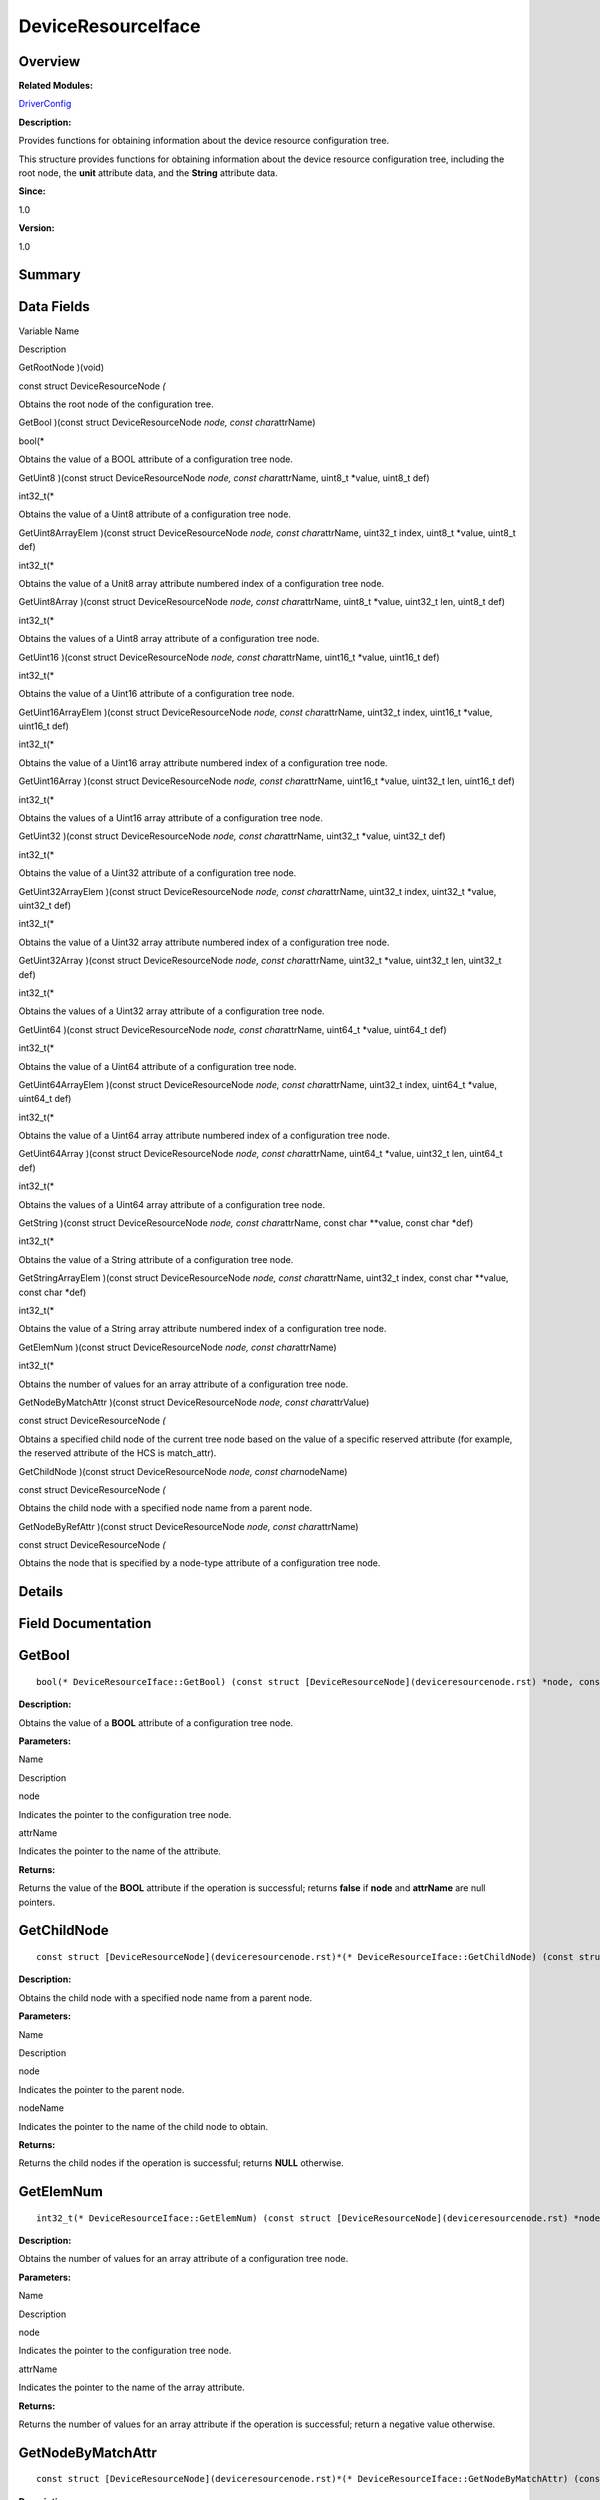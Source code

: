 DeviceResourceIface
===================

**Overview**\ 
--------------

**Related Modules:**

`DriverConfig <driverconfig.rst>`__

**Description:**

Provides functions for obtaining information about the device resource
configuration tree.

This structure provides functions for obtaining information about the
device resource configuration tree, including the root node, the
**unit** attribute data, and the **String** attribute data.

**Since:**

1.0

**Version:**

1.0

**Summary**\ 
-------------

Data Fields
-----------

.. raw:: html

   <table>

.. raw:: html

   <thead align="left">

.. raw:: html

   <tr id="row755615975084835">

.. raw:: html

   <th class="cellrowborder" valign="top" width="50%" id="mcps1.1.3.1.1">

.. raw:: html

   <p id="p1194023675084835">

Variable Name

.. raw:: html

   </p>

.. raw:: html

   </th>

.. raw:: html

   <th class="cellrowborder" valign="top" width="50%" id="mcps1.1.3.1.2">

.. raw:: html

   <p id="p910269254084835">

Description

.. raw:: html

   </p>

.. raw:: html

   </th>

.. raw:: html

   </tr>

.. raw:: html

   </thead>

.. raw:: html

   <tbody>

.. raw:: html

   <tr id="row629394692084835">

.. raw:: html

   <td class="cellrowborder" valign="top" width="50%" headers="mcps1.1.3.1.1 ">

.. raw:: html

   <p id="p867245585084835">

GetRootNode )(void)

.. raw:: html

   </p>

.. raw:: html

   </td>

.. raw:: html

   <td class="cellrowborder" valign="top" width="50%" headers="mcps1.1.3.1.2 ">

.. raw:: html

   <p id="p8380935084835">

const struct DeviceResourceNode *(*

.. raw:: html

   </p>

.. raw:: html

   <p id="p1505020482084835">

Obtains the root node of the configuration tree.

.. raw:: html

   </p>

.. raw:: html

   </td>

.. raw:: html

   </tr>

.. raw:: html

   <tr id="row1960870120084835">

.. raw:: html

   <td class="cellrowborder" valign="top" width="50%" headers="mcps1.1.3.1.1 ">

.. raw:: html

   <p id="p161896771084835">

GetBool )(const struct DeviceResourceNode *node, const char*\ attrName)

.. raw:: html

   </p>

.. raw:: html

   </td>

.. raw:: html

   <td class="cellrowborder" valign="top" width="50%" headers="mcps1.1.3.1.2 ">

.. raw:: html

   <p id="p1417469728084835">

bool(\*

.. raw:: html

   </p>

.. raw:: html

   <p id="p330241478084835">

Obtains the value of a BOOL attribute of a configuration tree node.

.. raw:: html

   </p>

.. raw:: html

   </td>

.. raw:: html

   </tr>

.. raw:: html

   <tr id="row746907264084835">

.. raw:: html

   <td class="cellrowborder" valign="top" width="50%" headers="mcps1.1.3.1.1 ">

.. raw:: html

   <p id="p2038935674084835">

GetUint8 )(const struct DeviceResourceNode *node, const char*\ attrName,
uint8_t \*value, uint8_t def)

.. raw:: html

   </p>

.. raw:: html

   </td>

.. raw:: html

   <td class="cellrowborder" valign="top" width="50%" headers="mcps1.1.3.1.2 ">

.. raw:: html

   <p id="p881851511084835">

int32_t(\*

.. raw:: html

   </p>

.. raw:: html

   <p id="p208475129084835">

Obtains the value of a Uint8 attribute of a configuration tree node.

.. raw:: html

   </p>

.. raw:: html

   </td>

.. raw:: html

   </tr>

.. raw:: html

   <tr id="row1917048932084835">

.. raw:: html

   <td class="cellrowborder" valign="top" width="50%" headers="mcps1.1.3.1.1 ">

.. raw:: html

   <p id="p1918868983084835">

GetUint8ArrayElem )(const struct DeviceResourceNode *node, const
char*\ attrName, uint32_t index, uint8_t \*value, uint8_t def)

.. raw:: html

   </p>

.. raw:: html

   </td>

.. raw:: html

   <td class="cellrowborder" valign="top" width="50%" headers="mcps1.1.3.1.2 ">

.. raw:: html

   <p id="p892464790084835">

int32_t(\*

.. raw:: html

   </p>

.. raw:: html

   <p id="p136754967084835">

Obtains the value of a Unit8 array attribute numbered index of a
configuration tree node.

.. raw:: html

   </p>

.. raw:: html

   </td>

.. raw:: html

   </tr>

.. raw:: html

   <tr id="row773540320084835">

.. raw:: html

   <td class="cellrowborder" valign="top" width="50%" headers="mcps1.1.3.1.1 ">

.. raw:: html

   <p id="p1343972679084835">

GetUint8Array )(const struct DeviceResourceNode *node, const
char*\ attrName, uint8_t \*value, uint32_t len, uint8_t def)

.. raw:: html

   </p>

.. raw:: html

   </td>

.. raw:: html

   <td class="cellrowborder" valign="top" width="50%" headers="mcps1.1.3.1.2 ">

.. raw:: html

   <p id="p644396659084835">

int32_t(\*

.. raw:: html

   </p>

.. raw:: html

   <p id="p1555551375084835">

Obtains the values of a Uint8 array attribute of a configuration tree
node.

.. raw:: html

   </p>

.. raw:: html

   </td>

.. raw:: html

   </tr>

.. raw:: html

   <tr id="row549861067084835">

.. raw:: html

   <td class="cellrowborder" valign="top" width="50%" headers="mcps1.1.3.1.1 ">

.. raw:: html

   <p id="p682233103084835">

GetUint16 )(const struct DeviceResourceNode *node, const
char*\ attrName, uint16_t \*value, uint16_t def)

.. raw:: html

   </p>

.. raw:: html

   </td>

.. raw:: html

   <td class="cellrowborder" valign="top" width="50%" headers="mcps1.1.3.1.2 ">

.. raw:: html

   <p id="p1223141713084835">

int32_t(\*

.. raw:: html

   </p>

.. raw:: html

   <p id="p1356491091084835">

Obtains the value of a Uint16 attribute of a configuration tree node.

.. raw:: html

   </p>

.. raw:: html

   </td>

.. raw:: html

   </tr>

.. raw:: html

   <tr id="row612112674084835">

.. raw:: html

   <td class="cellrowborder" valign="top" width="50%" headers="mcps1.1.3.1.1 ">

.. raw:: html

   <p id="p1009920697084835">

GetUint16ArrayElem )(const struct DeviceResourceNode *node, const
char*\ attrName, uint32_t index, uint16_t \*value, uint16_t def)

.. raw:: html

   </p>

.. raw:: html

   </td>

.. raw:: html

   <td class="cellrowborder" valign="top" width="50%" headers="mcps1.1.3.1.2 ">

.. raw:: html

   <p id="p334216972084835">

int32_t(\*

.. raw:: html

   </p>

.. raw:: html

   <p id="p178942421084835">

Obtains the value of a Uint16 array attribute numbered index of a
configuration tree node.

.. raw:: html

   </p>

.. raw:: html

   </td>

.. raw:: html

   </tr>

.. raw:: html

   <tr id="row1067381688084835">

.. raw:: html

   <td class="cellrowborder" valign="top" width="50%" headers="mcps1.1.3.1.1 ">

.. raw:: html

   <p id="p1412748024084835">

GetUint16Array )(const struct DeviceResourceNode *node, const
char*\ attrName, uint16_t \*value, uint32_t len, uint16_t def)

.. raw:: html

   </p>

.. raw:: html

   </td>

.. raw:: html

   <td class="cellrowborder" valign="top" width="50%" headers="mcps1.1.3.1.2 ">

.. raw:: html

   <p id="p715179816084835">

int32_t(\*

.. raw:: html

   </p>

.. raw:: html

   <p id="p1519823336084835">

Obtains the values of a Uint16 array attribute of a configuration tree
node.

.. raw:: html

   </p>

.. raw:: html

   </td>

.. raw:: html

   </tr>

.. raw:: html

   <tr id="row615011474084835">

.. raw:: html

   <td class="cellrowborder" valign="top" width="50%" headers="mcps1.1.3.1.1 ">

.. raw:: html

   <p id="p459338102084835">

GetUint32 )(const struct DeviceResourceNode *node, const
char*\ attrName, uint32_t \*value, uint32_t def)

.. raw:: html

   </p>

.. raw:: html

   </td>

.. raw:: html

   <td class="cellrowborder" valign="top" width="50%" headers="mcps1.1.3.1.2 ">

.. raw:: html

   <p id="p1410592469084835">

int32_t(\*

.. raw:: html

   </p>

.. raw:: html

   <p id="p561733025084835">

Obtains the value of a Uint32 attribute of a configuration tree node.

.. raw:: html

   </p>

.. raw:: html

   </td>

.. raw:: html

   </tr>

.. raw:: html

   <tr id="row1067769874084835">

.. raw:: html

   <td class="cellrowborder" valign="top" width="50%" headers="mcps1.1.3.1.1 ">

.. raw:: html

   <p id="p123643724084835">

GetUint32ArrayElem )(const struct DeviceResourceNode *node, const
char*\ attrName, uint32_t index, uint32_t \*value, uint32_t def)

.. raw:: html

   </p>

.. raw:: html

   </td>

.. raw:: html

   <td class="cellrowborder" valign="top" width="50%" headers="mcps1.1.3.1.2 ">

.. raw:: html

   <p id="p1276332013084835">

int32_t(\*

.. raw:: html

   </p>

.. raw:: html

   <p id="p246656348084835">

Obtains the value of a Uint32 array attribute numbered index of a
configuration tree node.

.. raw:: html

   </p>

.. raw:: html

   </td>

.. raw:: html

   </tr>

.. raw:: html

   <tr id="row1006743188084835">

.. raw:: html

   <td class="cellrowborder" valign="top" width="50%" headers="mcps1.1.3.1.1 ">

.. raw:: html

   <p id="p916560081084835">

GetUint32Array )(const struct DeviceResourceNode *node, const
char*\ attrName, uint32_t \*value, uint32_t len, uint32_t def)

.. raw:: html

   </p>

.. raw:: html

   </td>

.. raw:: html

   <td class="cellrowborder" valign="top" width="50%" headers="mcps1.1.3.1.2 ">

.. raw:: html

   <p id="p1246464079084835">

int32_t(\*

.. raw:: html

   </p>

.. raw:: html

   <p id="p572372263084835">

Obtains the values of a Uint32 array attribute of a configuration tree
node.

.. raw:: html

   </p>

.. raw:: html

   </td>

.. raw:: html

   </tr>

.. raw:: html

   <tr id="row1292949983084835">

.. raw:: html

   <td class="cellrowborder" valign="top" width="50%" headers="mcps1.1.3.1.1 ">

.. raw:: html

   <p id="p1830374893084835">

GetUint64 )(const struct DeviceResourceNode *node, const
char*\ attrName, uint64_t \*value, uint64_t def)

.. raw:: html

   </p>

.. raw:: html

   </td>

.. raw:: html

   <td class="cellrowborder" valign="top" width="50%" headers="mcps1.1.3.1.2 ">

.. raw:: html

   <p id="p1182709153084835">

int32_t(\*

.. raw:: html

   </p>

.. raw:: html

   <p id="p1740832828084835">

Obtains the value of a Uint64 attribute of a configuration tree node.

.. raw:: html

   </p>

.. raw:: html

   </td>

.. raw:: html

   </tr>

.. raw:: html

   <tr id="row199195480084835">

.. raw:: html

   <td class="cellrowborder" valign="top" width="50%" headers="mcps1.1.3.1.1 ">

.. raw:: html

   <p id="p1359143994084835">

GetUint64ArrayElem )(const struct DeviceResourceNode *node, const
char*\ attrName, uint32_t index, uint64_t \*value, uint64_t def)

.. raw:: html

   </p>

.. raw:: html

   </td>

.. raw:: html

   <td class="cellrowborder" valign="top" width="50%" headers="mcps1.1.3.1.2 ">

.. raw:: html

   <p id="p249842612084835">

int32_t(\*

.. raw:: html

   </p>

.. raw:: html

   <p id="p1659233842084835">

Obtains the value of a Uint64 array attribute numbered index of a
configuration tree node.

.. raw:: html

   </p>

.. raw:: html

   </td>

.. raw:: html

   </tr>

.. raw:: html

   <tr id="row17265912084835">

.. raw:: html

   <td class="cellrowborder" valign="top" width="50%" headers="mcps1.1.3.1.1 ">

.. raw:: html

   <p id="p271850426084835">

GetUint64Array )(const struct DeviceResourceNode *node, const
char*\ attrName, uint64_t \*value, uint32_t len, uint64_t def)

.. raw:: html

   </p>

.. raw:: html

   </td>

.. raw:: html

   <td class="cellrowborder" valign="top" width="50%" headers="mcps1.1.3.1.2 ">

.. raw:: html

   <p id="p244158015084835">

int32_t(\*

.. raw:: html

   </p>

.. raw:: html

   <p id="p1897299291084835">

Obtains the values of a Uint64 array attribute of a configuration tree
node.

.. raw:: html

   </p>

.. raw:: html

   </td>

.. raw:: html

   </tr>

.. raw:: html

   <tr id="row1508900724084835">

.. raw:: html

   <td class="cellrowborder" valign="top" width="50%" headers="mcps1.1.3.1.1 ">

.. raw:: html

   <p id="p490228660084835">

GetString )(const struct DeviceResourceNode *node, const
char*\ attrName, const char \**value, const char \*def)

.. raw:: html

   </p>

.. raw:: html

   </td>

.. raw:: html

   <td class="cellrowborder" valign="top" width="50%" headers="mcps1.1.3.1.2 ">

.. raw:: html

   <p id="p695264865084835">

int32_t(\*

.. raw:: html

   </p>

.. raw:: html

   <p id="p701443913084835">

Obtains the value of a String attribute of a configuration tree node.

.. raw:: html

   </p>

.. raw:: html

   </td>

.. raw:: html

   </tr>

.. raw:: html

   <tr id="row1516983187084835">

.. raw:: html

   <td class="cellrowborder" valign="top" width="50%" headers="mcps1.1.3.1.1 ">

.. raw:: html

   <p id="p1207208842084835">

GetStringArrayElem )(const struct DeviceResourceNode *node, const
char*\ attrName, uint32_t index, const char \**value, const char \*def)

.. raw:: html

   </p>

.. raw:: html

   </td>

.. raw:: html

   <td class="cellrowborder" valign="top" width="50%" headers="mcps1.1.3.1.2 ">

.. raw:: html

   <p id="p1293371748084835">

int32_t(\*

.. raw:: html

   </p>

.. raw:: html

   <p id="p967022428084835">

Obtains the value of a String array attribute numbered index of a
configuration tree node.

.. raw:: html

   </p>

.. raw:: html

   </td>

.. raw:: html

   </tr>

.. raw:: html

   <tr id="row538225857084835">

.. raw:: html

   <td class="cellrowborder" valign="top" width="50%" headers="mcps1.1.3.1.1 ">

.. raw:: html

   <p id="p2126133896084835">

GetElemNum )(const struct DeviceResourceNode *node, const
char*\ attrName)

.. raw:: html

   </p>

.. raw:: html

   </td>

.. raw:: html

   <td class="cellrowborder" valign="top" width="50%" headers="mcps1.1.3.1.2 ">

.. raw:: html

   <p id="p686145140084835">

int32_t(\*

.. raw:: html

   </p>

.. raw:: html

   <p id="p1343534058084835">

Obtains the number of values for an array attribute of a configuration
tree node.

.. raw:: html

   </p>

.. raw:: html

   </td>

.. raw:: html

   </tr>

.. raw:: html

   <tr id="row404039076084835">

.. raw:: html

   <td class="cellrowborder" valign="top" width="50%" headers="mcps1.1.3.1.1 ">

.. raw:: html

   <p id="p2088058821084835">

GetNodeByMatchAttr )(const struct DeviceResourceNode *node, const
char*\ attrValue)

.. raw:: html

   </p>

.. raw:: html

   </td>

.. raw:: html

   <td class="cellrowborder" valign="top" width="50%" headers="mcps1.1.3.1.2 ">

.. raw:: html

   <p id="p1047746854084835">

const struct DeviceResourceNode *(*

.. raw:: html

   </p>

.. raw:: html

   <p id="p1148494140084835">

Obtains a specified child node of the current tree node based on the
value of a specific reserved attribute (for example, the reserved
attribute of the HCS is match_attr).

.. raw:: html

   </p>

.. raw:: html

   </td>

.. raw:: html

   </tr>

.. raw:: html

   <tr id="row2060649073084835">

.. raw:: html

   <td class="cellrowborder" valign="top" width="50%" headers="mcps1.1.3.1.1 ">

.. raw:: html

   <p id="p87945612084835">

GetChildNode )(const struct DeviceResourceNode *node, const
char*\ nodeName)

.. raw:: html

   </p>

.. raw:: html

   </td>

.. raw:: html

   <td class="cellrowborder" valign="top" width="50%" headers="mcps1.1.3.1.2 ">

.. raw:: html

   <p id="p127464833084835">

const struct DeviceResourceNode *(*

.. raw:: html

   </p>

.. raw:: html

   <p id="p1465773996084835">

Obtains the child node with a specified node name from a parent node.

.. raw:: html

   </p>

.. raw:: html

   </td>

.. raw:: html

   </tr>

.. raw:: html

   <tr id="row1988000586084835">

.. raw:: html

   <td class="cellrowborder" valign="top" width="50%" headers="mcps1.1.3.1.1 ">

.. raw:: html

   <p id="p795212697084835">

GetNodeByRefAttr )(const struct DeviceResourceNode *node, const
char*\ attrName)

.. raw:: html

   </p>

.. raw:: html

   </td>

.. raw:: html

   <td class="cellrowborder" valign="top" width="50%" headers="mcps1.1.3.1.2 ">

.. raw:: html

   <p id="p2037809503084835">

const struct DeviceResourceNode *(*

.. raw:: html

   </p>

.. raw:: html

   <p id="p714666670084835">

Obtains the node that is specified by a node-type attribute of a
configuration tree node.

.. raw:: html

   </p>

.. raw:: html

   </td>

.. raw:: html

   </tr>

.. raw:: html

   </tbody>

.. raw:: html

   </table>

**Details**\ 
-------------

**Field Documentation**\ 
-------------------------

GetBool
-------

::

   bool(* DeviceResourceIface::GetBool) (const struct [DeviceResourceNode](deviceresourcenode.rst) *node, const char *attrName)

**Description:**

Obtains the value of a **BOOL** attribute of a configuration tree node.

**Parameters:**

.. raw:: html

   <table>

.. raw:: html

   <thead align="left">

.. raw:: html

   <tr id="row1354038841084835">

.. raw:: html

   <th class="cellrowborder" valign="top" width="50%" id="mcps1.1.3.1.1">

.. raw:: html

   <p id="p61376513084835">

Name

.. raw:: html

   </p>

.. raw:: html

   </th>

.. raw:: html

   <th class="cellrowborder" valign="top" width="50%" id="mcps1.1.3.1.2">

.. raw:: html

   <p id="p747319636084835">

Description

.. raw:: html

   </p>

.. raw:: html

   </th>

.. raw:: html

   </tr>

.. raw:: html

   </thead>

.. raw:: html

   <tbody>

.. raw:: html

   <tr id="row257295219084835">

.. raw:: html

   <td class="cellrowborder" valign="top" width="50%" headers="mcps1.1.3.1.1 ">

node

.. raw:: html

   </td>

.. raw:: html

   <td class="cellrowborder" valign="top" width="50%" headers="mcps1.1.3.1.2 ">

Indicates the pointer to the configuration tree node.

.. raw:: html

   </td>

.. raw:: html

   </tr>

.. raw:: html

   <tr id="row776033448084835">

.. raw:: html

   <td class="cellrowborder" valign="top" width="50%" headers="mcps1.1.3.1.1 ">

attrName

.. raw:: html

   </td>

.. raw:: html

   <td class="cellrowborder" valign="top" width="50%" headers="mcps1.1.3.1.2 ">

Indicates the pointer to the name of the attribute.

.. raw:: html

   </td>

.. raw:: html

   </tr>

.. raw:: html

   </tbody>

.. raw:: html

   </table>

**Returns:**

Returns the value of the **BOOL** attribute if the operation is
successful; returns **false** if **node** and **attrName** are null
pointers.

GetChildNode
------------

::

   const struct [DeviceResourceNode](deviceresourcenode.rst)*(* DeviceResourceIface::GetChildNode) (const struct [DeviceResourceNode](deviceresourcenode.rst) *node, const char *nodeName)

**Description:**

Obtains the child node with a specified node name from a parent node.

**Parameters:**

.. raw:: html

   <table>

.. raw:: html

   <thead align="left">

.. raw:: html

   <tr id="row887315300084835">

.. raw:: html

   <th class="cellrowborder" valign="top" width="50%" id="mcps1.1.3.1.1">

.. raw:: html

   <p id="p1264618855084835">

Name

.. raw:: html

   </p>

.. raw:: html

   </th>

.. raw:: html

   <th class="cellrowborder" valign="top" width="50%" id="mcps1.1.3.1.2">

.. raw:: html

   <p id="p995585251084835">

Description

.. raw:: html

   </p>

.. raw:: html

   </th>

.. raw:: html

   </tr>

.. raw:: html

   </thead>

.. raw:: html

   <tbody>

.. raw:: html

   <tr id="row1754780854084835">

.. raw:: html

   <td class="cellrowborder" valign="top" width="50%" headers="mcps1.1.3.1.1 ">

node

.. raw:: html

   </td>

.. raw:: html

   <td class="cellrowborder" valign="top" width="50%" headers="mcps1.1.3.1.2 ">

Indicates the pointer to the parent node.

.. raw:: html

   </td>

.. raw:: html

   </tr>

.. raw:: html

   <tr id="row494955280084835">

.. raw:: html

   <td class="cellrowborder" valign="top" width="50%" headers="mcps1.1.3.1.1 ">

nodeName

.. raw:: html

   </td>

.. raw:: html

   <td class="cellrowborder" valign="top" width="50%" headers="mcps1.1.3.1.2 ">

Indicates the pointer to the name of the child node to obtain.

.. raw:: html

   </td>

.. raw:: html

   </tr>

.. raw:: html

   </tbody>

.. raw:: html

   </table>

**Returns:**

Returns the child nodes if the operation is successful; returns **NULL**
otherwise.

GetElemNum
----------

::

   int32_t(* DeviceResourceIface::GetElemNum) (const struct [DeviceResourceNode](deviceresourcenode.rst) *node, const char *attrName)

**Description:**

Obtains the number of values for an array attribute of a configuration
tree node.

**Parameters:**

.. raw:: html

   <table>

.. raw:: html

   <thead align="left">

.. raw:: html

   <tr id="row379813172084835">

.. raw:: html

   <th class="cellrowborder" valign="top" width="50%" id="mcps1.1.3.1.1">

.. raw:: html

   <p id="p384105564084835">

Name

.. raw:: html

   </p>

.. raw:: html

   </th>

.. raw:: html

   <th class="cellrowborder" valign="top" width="50%" id="mcps1.1.3.1.2">

.. raw:: html

   <p id="p147143676084835">

Description

.. raw:: html

   </p>

.. raw:: html

   </th>

.. raw:: html

   </tr>

.. raw:: html

   </thead>

.. raw:: html

   <tbody>

.. raw:: html

   <tr id="row150092166084835">

.. raw:: html

   <td class="cellrowborder" valign="top" width="50%" headers="mcps1.1.3.1.1 ">

node

.. raw:: html

   </td>

.. raw:: html

   <td class="cellrowborder" valign="top" width="50%" headers="mcps1.1.3.1.2 ">

Indicates the pointer to the configuration tree node.

.. raw:: html

   </td>

.. raw:: html

   </tr>

.. raw:: html

   <tr id="row1332825829084835">

.. raw:: html

   <td class="cellrowborder" valign="top" width="50%" headers="mcps1.1.3.1.1 ">

attrName

.. raw:: html

   </td>

.. raw:: html

   <td class="cellrowborder" valign="top" width="50%" headers="mcps1.1.3.1.2 ">

Indicates the pointer to the name of the array attribute.

.. raw:: html

   </td>

.. raw:: html

   </tr>

.. raw:: html

   </tbody>

.. raw:: html

   </table>

**Returns:**

Returns the number of values for an array attribute if the operation is
successful; return a negative value otherwise.

GetNodeByMatchAttr
------------------

::

   const struct [DeviceResourceNode](deviceresourcenode.rst)*(* DeviceResourceIface::GetNodeByMatchAttr) (const struct [DeviceResourceNode](deviceresourcenode.rst) *node, const char *attrValue)

**Description:**

Obtains a specified child node of the current tree node based on the
value of a specific reserved attribute (for example, the reserved
attribute of the HCS is **match_attr**).

There is a specific reserved attribute in the syntax of the device
resource configuration source file. If this attribute is set for a tree
node, you can obtain the node based on the attribute value. Users can
set the attribute value based on the usage of their own nodes, but they
must ensure that the attribute values are unique.

**Parameters:**

.. raw:: html

   <table>

.. raw:: html

   <thead align="left">

.. raw:: html

   <tr id="row71022918084835">

.. raw:: html

   <th class="cellrowborder" valign="top" width="50%" id="mcps1.1.3.1.1">

.. raw:: html

   <p id="p729566929084835">

Name

.. raw:: html

   </p>

.. raw:: html

   </th>

.. raw:: html

   <th class="cellrowborder" valign="top" width="50%" id="mcps1.1.3.1.2">

.. raw:: html

   <p id="p796779469084835">

Description

.. raw:: html

   </p>

.. raw:: html

   </th>

.. raw:: html

   </tr>

.. raw:: html

   </thead>

.. raw:: html

   <tbody>

.. raw:: html

   <tr id="row2080410478084835">

.. raw:: html

   <td class="cellrowborder" valign="top" width="50%" headers="mcps1.1.3.1.1 ">

node

.. raw:: html

   </td>

.. raw:: html

   <td class="cellrowborder" valign="top" width="50%" headers="mcps1.1.3.1.2 ">

Indicates the pointer to the node for whom a child node is to be
obtained. The node can be the child node’s parent node or grandparent
node.

.. raw:: html

   </td>

.. raw:: html

   </tr>

.. raw:: html

   <tr id="row1118764723084835">

.. raw:: html

   <td class="cellrowborder" valign="top" width="50%" headers="mcps1.1.3.1.1 ">

attrValue

.. raw:: html

   </td>

.. raw:: html

   <td class="cellrowborder" valign="top" width="50%" headers="mcps1.1.3.1.2 ">

Indicates the pointer to the value of the reserved attribute configured
for the child node.

.. raw:: html

   </td>

.. raw:: html

   </tr>

.. raw:: html

   </tbody>

.. raw:: html

   </table>

**Returns:**

Returns the target node if the operation is successful; returns **NULL**
otherwise.

GetNodeByRefAttr
----------------

::

   const struct [DeviceResourceNode](deviceresourcenode.rst)*(* DeviceResourceIface::GetNodeByRefAttr) (const struct [DeviceResourceNode](deviceresourcenode.rst) *node, const char *attrName)

**Description:**

Obtains the node that is specified by a node-type attribute of a
configuration tree node.

If the attribute value is a configuration tree node, the path of the
node is converted to a globally unique **hashValue** when the device
resource source file is compiled (for example, the compilation tool of
the HCS source file is hc-gen). For details about the **hashValue**, see
**DeviceResourceNode**. When you obtain a tree node using the node-type
attribute, you obtain the **hashValue** through the node-type attribute
first, and then traverse the tree to obtain the tree node corresponding
to the **hashValue**.

**Parameters:**

.. raw:: html

   <table>

.. raw:: html

   <thead align="left">

.. raw:: html

   <tr id="row181240118084835">

.. raw:: html

   <th class="cellrowborder" valign="top" width="50%" id="mcps1.1.3.1.1">

.. raw:: html

   <p id="p1887717730084835">

Name

.. raw:: html

   </p>

.. raw:: html

   </th>

.. raw:: html

   <th class="cellrowborder" valign="top" width="50%" id="mcps1.1.3.1.2">

.. raw:: html

   <p id="p1027171463084835">

Description

.. raw:: html

   </p>

.. raw:: html

   </th>

.. raw:: html

   </tr>

.. raw:: html

   </thead>

.. raw:: html

   <tbody>

.. raw:: html

   <tr id="row510481296084835">

.. raw:: html

   <td class="cellrowborder" valign="top" width="50%" headers="mcps1.1.3.1.1 ">

node

.. raw:: html

   </td>

.. raw:: html

   <td class="cellrowborder" valign="top" width="50%" headers="mcps1.1.3.1.2 ">

Indicates the pointer to the tree node whose attribute is to obtain.

.. raw:: html

   </td>

.. raw:: html

   </tr>

.. raw:: html

   <tr id="row561997981084835">

.. raw:: html

   <td class="cellrowborder" valign="top" width="50%" headers="mcps1.1.3.1.1 ">

attrName

.. raw:: html

   </td>

.. raw:: html

   <td class="cellrowborder" valign="top" width="50%" headers="mcps1.1.3.1.2 ">

Indicates the pointer to the name of attribute whose value is a node
path.

.. raw:: html

   </td>

.. raw:: html

   </tr>

.. raw:: html

   </tbody>

.. raw:: html

   </table>

**Returns:**

Returns the target node if the operation is successful; returns **NULL**
otherwise.

GetRootNode
-----------

::

   const struct [DeviceResourceNode](deviceresourcenode.rst)*(* DeviceResourceIface::GetRootNode) (void)

**Description:**

Obtains the root node of the configuration tree.

When the driver framework is started, a configuration tree is created.
You can use this function to obtain the root node of the configuration
tree.

**Returns:**

Returns the root node of the configuration tree if the operation is
successful; returns **NULL** otherwise.

GetString
---------

::

   int32_t(* DeviceResourceIface::GetString) (const struct [DeviceResourceNode](deviceresourcenode.rst) *node, const char *attrName, const char **value, const char *def)

**Description:**

Obtains the value of a **String** attribute of a configuration tree
node.

**Parameters:**

.. raw:: html

   <table>

.. raw:: html

   <thead align="left">

.. raw:: html

   <tr id="row845484248084835">

.. raw:: html

   <th class="cellrowborder" valign="top" width="50%" id="mcps1.1.3.1.1">

.. raw:: html

   <p id="p1359567129084835">

Name

.. raw:: html

   </p>

.. raw:: html

   </th>

.. raw:: html

   <th class="cellrowborder" valign="top" width="50%" id="mcps1.1.3.1.2">

.. raw:: html

   <p id="p329551266084835">

Description

.. raw:: html

   </p>

.. raw:: html

   </th>

.. raw:: html

   </tr>

.. raw:: html

   </thead>

.. raw:: html

   <tbody>

.. raw:: html

   <tr id="row1528096631084835">

.. raw:: html

   <td class="cellrowborder" valign="top" width="50%" headers="mcps1.1.3.1.1 ">

node

.. raw:: html

   </td>

.. raw:: html

   <td class="cellrowborder" valign="top" width="50%" headers="mcps1.1.3.1.2 ">

Indicates the pointer to the configuration tree node.

.. raw:: html

   </td>

.. raw:: html

   </tr>

.. raw:: html

   <tr id="row18790938084835">

.. raw:: html

   <td class="cellrowborder" valign="top" width="50%" headers="mcps1.1.3.1.1 ">

attrName

.. raw:: html

   </td>

.. raw:: html

   <td class="cellrowborder" valign="top" width="50%" headers="mcps1.1.3.1.2 ">

Indicates the pointer to the name of the attribute.

.. raw:: html

   </td>

.. raw:: html

   </tr>

.. raw:: html

   <tr id="row1084075844084835">

.. raw:: html

   <td class="cellrowborder" valign="top" width="50%" headers="mcps1.1.3.1.1 ">

value

.. raw:: html

   </td>

.. raw:: html

   <td class="cellrowborder" valign="top" width="50%" headers="mcps1.1.3.1.2 ">

Indicates the double pointer to the memory where the obtained data is
stored. The string memory is provided by the function implementer. Users
only need to transfer the double pointer. The memory cannot be released
after being used.

.. raw:: html

   </td>

.. raw:: html

   </tr>

.. raw:: html

   <tr id="row1551322461084835">

.. raw:: html

   <td class="cellrowborder" valign="top" width="50%" headers="mcps1.1.3.1.1 ">

def

.. raw:: html

   </td>

.. raw:: html

   <td class="cellrowborder" valign="top" width="50%" headers="mcps1.1.3.1.2 ">

Indicates the value to be passed to value if the operation fails.

.. raw:: html

   </td>

.. raw:: html

   </tr>

.. raw:: html

   </tbody>

.. raw:: html

   </table>

**Returns:**

Returns **0** if the operation is successful; returns a negative value
otherwise.

GetStringArrayElem
------------------

::

   int32_t(* DeviceResourceIface::GetStringArrayElem) (const struct [DeviceResourceNode](deviceresourcenode.rst) *node, const char *attrName, uint32_t [index](utils.rst#ga1d3748ca570dcb09a2fb28e8015107dd), const char **value, const char *def)

**Description:**

Obtains the value of a **String** array attribute numbered **index** of
a configuration tree node.

**Parameters:**

.. raw:: html

   <table>

.. raw:: html

   <thead align="left">

.. raw:: html

   <tr id="row842468805084835">

.. raw:: html

   <th class="cellrowborder" valign="top" width="50%" id="mcps1.1.3.1.1">

.. raw:: html

   <p id="p666858566084835">

Name

.. raw:: html

   </p>

.. raw:: html

   </th>

.. raw:: html

   <th class="cellrowborder" valign="top" width="50%" id="mcps1.1.3.1.2">

.. raw:: html

   <p id="p629667626084835">

Description

.. raw:: html

   </p>

.. raw:: html

   </th>

.. raw:: html

   </tr>

.. raw:: html

   </thead>

.. raw:: html

   <tbody>

.. raw:: html

   <tr id="row1746598822084835">

.. raw:: html

   <td class="cellrowborder" valign="top" width="50%" headers="mcps1.1.3.1.1 ">

node

.. raw:: html

   </td>

.. raw:: html

   <td class="cellrowborder" valign="top" width="50%" headers="mcps1.1.3.1.2 ">

Indicates the pointer to the configuration tree node.

.. raw:: html

   </td>

.. raw:: html

   </tr>

.. raw:: html

   <tr id="row1639096993084835">

.. raw:: html

   <td class="cellrowborder" valign="top" width="50%" headers="mcps1.1.3.1.1 ">

attrName

.. raw:: html

   </td>

.. raw:: html

   <td class="cellrowborder" valign="top" width="50%" headers="mcps1.1.3.1.2 ">

Indicates the pointer to the name of the array attribute.

.. raw:: html

   </td>

.. raw:: html

   </tr>

.. raw:: html

   <tr id="row739201142084835">

.. raw:: html

   <td class="cellrowborder" valign="top" width="50%" headers="mcps1.1.3.1.1 ">

index

.. raw:: html

   </td>

.. raw:: html

   <td class="cellrowborder" valign="top" width="50%" headers="mcps1.1.3.1.2 ">

Indicates the number of the index (counting from 0) where the value is
to obtain.

.. raw:: html

   </td>

.. raw:: html

   </tr>

.. raw:: html

   <tr id="row556231468084835">

.. raw:: html

   <td class="cellrowborder" valign="top" width="50%" headers="mcps1.1.3.1.1 ">

value

.. raw:: html

   </td>

.. raw:: html

   <td class="cellrowborder" valign="top" width="50%" headers="mcps1.1.3.1.2 ">

Indicates the double pointer to the memory where the obtained data is
stored. The string memory is provided by the function implementer. Users
only need to transfer the double pointer. The memory cannot be released
after being used.

.. raw:: html

   </td>

.. raw:: html

   </tr>

.. raw:: html

   <tr id="row1803722695084835">

.. raw:: html

   <td class="cellrowborder" valign="top" width="50%" headers="mcps1.1.3.1.1 ">

def

.. raw:: html

   </td>

.. raw:: html

   <td class="cellrowborder" valign="top" width="50%" headers="mcps1.1.3.1.2 ">

def Indicates the value to be passed to value if the operation fails.

.. raw:: html

   </td>

.. raw:: html

   </tr>

.. raw:: html

   </tbody>

.. raw:: html

   </table>

**Returns:**

Returns **0** if the operation is successful; returns a negative value
otherwise.

GetUint16
---------

::

   int32_t(* DeviceResourceIface::GetUint16) (const struct [DeviceResourceNode](deviceresourcenode.rst) *node, const char *attrName, uint16_t *value, uint16_t def)

**Description:**

Obtains the value of a **Uint16** attribute of a configuration tree
node.

**Parameters:**

.. raw:: html

   <table>

.. raw:: html

   <thead align="left">

.. raw:: html

   <tr id="row954766385084835">

.. raw:: html

   <th class="cellrowborder" valign="top" width="50%" id="mcps1.1.3.1.1">

.. raw:: html

   <p id="p1799439307084835">

Name

.. raw:: html

   </p>

.. raw:: html

   </th>

.. raw:: html

   <th class="cellrowborder" valign="top" width="50%" id="mcps1.1.3.1.2">

.. raw:: html

   <p id="p2101077580084835">

Description

.. raw:: html

   </p>

.. raw:: html

   </th>

.. raw:: html

   </tr>

.. raw:: html

   </thead>

.. raw:: html

   <tbody>

.. raw:: html

   <tr id="row1247877057084835">

.. raw:: html

   <td class="cellrowborder" valign="top" width="50%" headers="mcps1.1.3.1.1 ">

node

.. raw:: html

   </td>

.. raw:: html

   <td class="cellrowborder" valign="top" width="50%" headers="mcps1.1.3.1.2 ">

Indicates the pointer to the configuration tree node.

.. raw:: html

   </td>

.. raw:: html

   </tr>

.. raw:: html

   <tr id="row1361352294084835">

.. raw:: html

   <td class="cellrowborder" valign="top" width="50%" headers="mcps1.1.3.1.1 ">

attrName

.. raw:: html

   </td>

.. raw:: html

   <td class="cellrowborder" valign="top" width="50%" headers="mcps1.1.3.1.2 ">

Indicates the pointer to the name of the attribute.

.. raw:: html

   </td>

.. raw:: html

   </tr>

.. raw:: html

   <tr id="row204016238084835">

.. raw:: html

   <td class="cellrowborder" valign="top" width="50%" headers="mcps1.1.3.1.1 ">

value

.. raw:: html

   </td>

.. raw:: html

   <td class="cellrowborder" valign="top" width="50%" headers="mcps1.1.3.1.2 ">

Indicates the pointer to the memory that stores the obtained data. The
memory is applied by the user.

.. raw:: html

   </td>

.. raw:: html

   </tr>

.. raw:: html

   <tr id="row385595105084835">

.. raw:: html

   <td class="cellrowborder" valign="top" width="50%" headers="mcps1.1.3.1.1 ">

def

.. raw:: html

   </td>

.. raw:: html

   <td class="cellrowborder" valign="top" width="50%" headers="mcps1.1.3.1.2 ">

Indicates the value to fill into the memory pointed by value if the
operation fails.

.. raw:: html

   </td>

.. raw:: html

   </tr>

.. raw:: html

   </tbody>

.. raw:: html

   </table>

**Returns:**

Returns **0** if the operation is successful; returns a negative value
otherwise.

GetUint16Array
--------------

::

   int32_t(* DeviceResourceIface::GetUint16Array) (const struct [DeviceResourceNode](deviceresourcenode.rst) *node, const char *attrName, uint16_t *value, uint32_t len, uint16_t def)

**Description:**

Obtains the values of a **Uint16** array attribute of a configuration
tree node.

**Parameters:**

.. raw:: html

   <table>

.. raw:: html

   <thead align="left">

.. raw:: html

   <tr id="row1054204937084835">

.. raw:: html

   <th class="cellrowborder" valign="top" width="50%" id="mcps1.1.3.1.1">

.. raw:: html

   <p id="p1157733845084835">

Name

.. raw:: html

   </p>

.. raw:: html

   </th>

.. raw:: html

   <th class="cellrowborder" valign="top" width="50%" id="mcps1.1.3.1.2">

.. raw:: html

   <p id="p699519443084835">

Description

.. raw:: html

   </p>

.. raw:: html

   </th>

.. raw:: html

   </tr>

.. raw:: html

   </thead>

.. raw:: html

   <tbody>

.. raw:: html

   <tr id="row1396601735084835">

.. raw:: html

   <td class="cellrowborder" valign="top" width="50%" headers="mcps1.1.3.1.1 ">

node

.. raw:: html

   </td>

.. raw:: html

   <td class="cellrowborder" valign="top" width="50%" headers="mcps1.1.3.1.2 ">

Indicates the pointer to the configuration tree node.

.. raw:: html

   </td>

.. raw:: html

   </tr>

.. raw:: html

   <tr id="row786392498084835">

.. raw:: html

   <td class="cellrowborder" valign="top" width="50%" headers="mcps1.1.3.1.1 ">

attrName

.. raw:: html

   </td>

.. raw:: html

   <td class="cellrowborder" valign="top" width="50%" headers="mcps1.1.3.1.2 ">

Indicates the pointer to the name of the array attribute.

.. raw:: html

   </td>

.. raw:: html

   </tr>

.. raw:: html

   <tr id="row1953803359084835">

.. raw:: html

   <td class="cellrowborder" valign="top" width="50%" headers="mcps1.1.3.1.1 ">

value

.. raw:: html

   </td>

.. raw:: html

   <td class="cellrowborder" valign="top" width="50%" headers="mcps1.1.3.1.2 ">

Indicates the pointer to the array that stores the obtained data. The
memory of the array is applied by the user.

.. raw:: html

   </td>

.. raw:: html

   </tr>

.. raw:: html

   <tr id="row2088269934084835">

.. raw:: html

   <td class="cellrowborder" valign="top" width="50%" headers="mcps1.1.3.1.1 ">

len

.. raw:: html

   </td>

.. raw:: html

   <td class="cellrowborder" valign="top" width="50%" headers="mcps1.1.3.1.2 ">

Indicates the length of the array.

.. raw:: html

   </td>

.. raw:: html

   </tr>

.. raw:: html

   <tr id="row665233019084835">

.. raw:: html

   <td class="cellrowborder" valign="top" width="50%" headers="mcps1.1.3.1.1 ">

def

.. raw:: html

   </td>

.. raw:: html

   <td class="cellrowborder" valign="top" width="50%" headers="mcps1.1.3.1.2 ">

Indicates the value to fill into value if the operation fails. If the
obtained attribute value contains 32-bit or 64-bit data, the element
corresponding to the 32-bit or 64-bit data in the array is filled using
the value of def, and the other elements are filled with the actual
value obtained. If the failure is caused by other exceptions, the first
element in the array is filled using the value of def.

.. raw:: html

   </td>

.. raw:: html

   </tr>

.. raw:: html

   </tbody>

.. raw:: html

   </table>

**Returns:**

Returns **0** if the operation is successful; returns a negative value
otherwise.

GetUint16ArrayElem
------------------

::

   int32_t(* DeviceResourceIface::GetUint16ArrayElem) (const struct [DeviceResourceNode](deviceresourcenode.rst) *node, const char *attrName, uint32_t [index](utils.rst#ga1d3748ca570dcb09a2fb28e8015107dd), uint16_t *value, uint16_t def)

**Description:**

Obtains the value of a **Uint16** array attribute numbered **index** of
a configuration tree node.

**Parameters:**

.. raw:: html

   <table>

.. raw:: html

   <thead align="left">

.. raw:: html

   <tr id="row1495696991084835">

.. raw:: html

   <th class="cellrowborder" valign="top" width="50%" id="mcps1.1.3.1.1">

.. raw:: html

   <p id="p430065858084835">

Name

.. raw:: html

   </p>

.. raw:: html

   </th>

.. raw:: html

   <th class="cellrowborder" valign="top" width="50%" id="mcps1.1.3.1.2">

.. raw:: html

   <p id="p95572827084835">

Description

.. raw:: html

   </p>

.. raw:: html

   </th>

.. raw:: html

   </tr>

.. raw:: html

   </thead>

.. raw:: html

   <tbody>

.. raw:: html

   <tr id="row676030755084835">

.. raw:: html

   <td class="cellrowborder" valign="top" width="50%" headers="mcps1.1.3.1.1 ">

node

.. raw:: html

   </td>

.. raw:: html

   <td class="cellrowborder" valign="top" width="50%" headers="mcps1.1.3.1.2 ">

Indicates the pointer to the configuration tree node.

.. raw:: html

   </td>

.. raw:: html

   </tr>

.. raw:: html

   <tr id="row1857545521084835">

.. raw:: html

   <td class="cellrowborder" valign="top" width="50%" headers="mcps1.1.3.1.1 ">

attrName

.. raw:: html

   </td>

.. raw:: html

   <td class="cellrowborder" valign="top" width="50%" headers="mcps1.1.3.1.2 ">

Indicates the pointer to the name of the array attribute.

.. raw:: html

   </td>

.. raw:: html

   </tr>

.. raw:: html

   <tr id="row1574643143084835">

.. raw:: html

   <td class="cellrowborder" valign="top" width="50%" headers="mcps1.1.3.1.1 ">

index

.. raw:: html

   </td>

.. raw:: html

   <td class="cellrowborder" valign="top" width="50%" headers="mcps1.1.3.1.2 ">

Indicates the number of the index (counting from 0) where the value is
to obtain.

.. raw:: html

   </td>

.. raw:: html

   </tr>

.. raw:: html

   <tr id="row2075428141084835">

.. raw:: html

   <td class="cellrowborder" valign="top" width="50%" headers="mcps1.1.3.1.1 ">

value

.. raw:: html

   </td>

.. raw:: html

   <td class="cellrowborder" valign="top" width="50%" headers="mcps1.1.3.1.2 ">

Indicates the pointer to the memory that stores the obtained data. The
memory is applied by the user.

.. raw:: html

   </td>

.. raw:: html

   </tr>

.. raw:: html

   <tr id="row739745318084835">

.. raw:: html

   <td class="cellrowborder" valign="top" width="50%" headers="mcps1.1.3.1.1 ">

def

.. raw:: html

   </td>

.. raw:: html

   <td class="cellrowborder" valign="top" width="50%" headers="mcps1.1.3.1.2 ">

Indicates the value to fill into the memory pointed by value if the
operation fails.

.. raw:: html

   </td>

.. raw:: html

   </tr>

.. raw:: html

   </tbody>

.. raw:: html

   </table>

**Returns:**

Returns **0** if the operation is successful; returns a negative value
otherwise.

GetUint32
---------

::

   int32_t(* DeviceResourceIface::GetUint32) (const struct [DeviceResourceNode](deviceresourcenode.rst) *node, const char *attrName, uint32_t *value, uint32_t def)

**Description:**

Obtains the value of a **Uint32** attribute of a configuration tree
node.

**Parameters:**

.. raw:: html

   <table>

.. raw:: html

   <thead align="left">

.. raw:: html

   <tr id="row628584659084835">

.. raw:: html

   <th class="cellrowborder" valign="top" width="50%" id="mcps1.1.3.1.1">

.. raw:: html

   <p id="p585858137084835">

Name

.. raw:: html

   </p>

.. raw:: html

   </th>

.. raw:: html

   <th class="cellrowborder" valign="top" width="50%" id="mcps1.1.3.1.2">

.. raw:: html

   <p id="p2072164924084835">

Description

.. raw:: html

   </p>

.. raw:: html

   </th>

.. raw:: html

   </tr>

.. raw:: html

   </thead>

.. raw:: html

   <tbody>

.. raw:: html

   <tr id="row1678562193084835">

.. raw:: html

   <td class="cellrowborder" valign="top" width="50%" headers="mcps1.1.3.1.1 ">

node

.. raw:: html

   </td>

.. raw:: html

   <td class="cellrowborder" valign="top" width="50%" headers="mcps1.1.3.1.2 ">

Indicates the pointer to the configuration tree node.

.. raw:: html

   </td>

.. raw:: html

   </tr>

.. raw:: html

   <tr id="row1426321147084835">

.. raw:: html

   <td class="cellrowborder" valign="top" width="50%" headers="mcps1.1.3.1.1 ">

attrName

.. raw:: html

   </td>

.. raw:: html

   <td class="cellrowborder" valign="top" width="50%" headers="mcps1.1.3.1.2 ">

Indicates the pointer to the name of the attribute.

.. raw:: html

   </td>

.. raw:: html

   </tr>

.. raw:: html

   <tr id="row511349137084835">

.. raw:: html

   <td class="cellrowborder" valign="top" width="50%" headers="mcps1.1.3.1.1 ">

value

.. raw:: html

   </td>

.. raw:: html

   <td class="cellrowborder" valign="top" width="50%" headers="mcps1.1.3.1.2 ">

Indicates the pointer to the memory that stores the obtained data. The
memory is applied by the user.

.. raw:: html

   </td>

.. raw:: html

   </tr>

.. raw:: html

   <tr id="row818807997084835">

.. raw:: html

   <td class="cellrowborder" valign="top" width="50%" headers="mcps1.1.3.1.1 ">

def

.. raw:: html

   </td>

.. raw:: html

   <td class="cellrowborder" valign="top" width="50%" headers="mcps1.1.3.1.2 ">

Indicates the value to fill into the memory pointed by value if the
operation fails.

.. raw:: html

   </td>

.. raw:: html

   </tr>

.. raw:: html

   </tbody>

.. raw:: html

   </table>

**Returns:**

Returns **0** if the operation is successful; returns a negative value
otherwise.

GetUint32Array
--------------

::

   int32_t(* DeviceResourceIface::GetUint32Array) (const struct [DeviceResourceNode](deviceresourcenode.rst) *node, const char *attrName, uint32_t *value, uint32_t len, uint32_t def)

**Description:**

Obtains the values of a **Uint32** array attribute of a configuration
tree node.

**Parameters:**

.. raw:: html

   <table>

.. raw:: html

   <thead align="left">

.. raw:: html

   <tr id="row1305337199084835">

.. raw:: html

   <th class="cellrowborder" valign="top" width="50%" id="mcps1.1.3.1.1">

.. raw:: html

   <p id="p727223727084835">

Name

.. raw:: html

   </p>

.. raw:: html

   </th>

.. raw:: html

   <th class="cellrowborder" valign="top" width="50%" id="mcps1.1.3.1.2">

.. raw:: html

   <p id="p1985657493084835">

Description

.. raw:: html

   </p>

.. raw:: html

   </th>

.. raw:: html

   </tr>

.. raw:: html

   </thead>

.. raw:: html

   <tbody>

.. raw:: html

   <tr id="row385553595084835">

.. raw:: html

   <td class="cellrowborder" valign="top" width="50%" headers="mcps1.1.3.1.1 ">

node

.. raw:: html

   </td>

.. raw:: html

   <td class="cellrowborder" valign="top" width="50%" headers="mcps1.1.3.1.2 ">

Indicates the pointer to the configuration tree node.

.. raw:: html

   </td>

.. raw:: html

   </tr>

.. raw:: html

   <tr id="row1136059338084835">

.. raw:: html

   <td class="cellrowborder" valign="top" width="50%" headers="mcps1.1.3.1.1 ">

attrName

.. raw:: html

   </td>

.. raw:: html

   <td class="cellrowborder" valign="top" width="50%" headers="mcps1.1.3.1.2 ">

Indicates the pointer to the name of the array attribute.

.. raw:: html

   </td>

.. raw:: html

   </tr>

.. raw:: html

   <tr id="row767149245084835">

.. raw:: html

   <td class="cellrowborder" valign="top" width="50%" headers="mcps1.1.3.1.1 ">

value

.. raw:: html

   </td>

.. raw:: html

   <td class="cellrowborder" valign="top" width="50%" headers="mcps1.1.3.1.2 ">

Indicates the pointer to an array that stores the obtained data.

.. raw:: html

   </td>

.. raw:: html

   </tr>

.. raw:: html

   <tr id="row1068628529084835">

.. raw:: html

   <td class="cellrowborder" valign="top" width="50%" headers="mcps1.1.3.1.1 ">

len

.. raw:: html

   </td>

.. raw:: html

   <td class="cellrowborder" valign="top" width="50%" headers="mcps1.1.3.1.2 ">

Indicates the pointer to the array that stores the obtained data. The
memory of the array is applied by the user.

.. raw:: html

   </td>

.. raw:: html

   </tr>

.. raw:: html

   <tr id="row397311497084835">

.. raw:: html

   <td class="cellrowborder" valign="top" width="50%" headers="mcps1.1.3.1.1 ">

def

.. raw:: html

   </td>

.. raw:: html

   <td class="cellrowborder" valign="top" width="50%" headers="mcps1.1.3.1.2 ">

Indicates the value to fill into value if the operation fails. If the
obtained attribute value contains 64-bit data, the element corresponding
to the 64-bit data in the array is filled using the value of def, and
the other elements are filled with the actual value obtained. If the
failure is caused by other exceptions, the first element in the array is
filled using the value of def.

.. raw:: html

   </td>

.. raw:: html

   </tr>

.. raw:: html

   </tbody>

.. raw:: html

   </table>

**Returns:**

Returns **0** if the operation is successful; returns a negative value
otherwise.

GetUint32ArrayElem
------------------

::

   int32_t(* DeviceResourceIface::GetUint32ArrayElem) (const struct [DeviceResourceNode](deviceresourcenode.rst) *node, const char *attrName, uint32_t [index](utils.rst#ga1d3748ca570dcb09a2fb28e8015107dd), uint32_t *value, uint32_t def)

**Description:**

Obtains the value of a **Uint32** array attribute numbered **index** of
a configuration tree node.

**Parameters:**

.. raw:: html

   <table>

.. raw:: html

   <thead align="left">

.. raw:: html

   <tr id="row640023383084835">

.. raw:: html

   <th class="cellrowborder" valign="top" width="50%" id="mcps1.1.3.1.1">

.. raw:: html

   <p id="p460453142084835">

Name

.. raw:: html

   </p>

.. raw:: html

   </th>

.. raw:: html

   <th class="cellrowborder" valign="top" width="50%" id="mcps1.1.3.1.2">

.. raw:: html

   <p id="p1915500252084835">

Description

.. raw:: html

   </p>

.. raw:: html

   </th>

.. raw:: html

   </tr>

.. raw:: html

   </thead>

.. raw:: html

   <tbody>

.. raw:: html

   <tr id="row1510619636084835">

.. raw:: html

   <td class="cellrowborder" valign="top" width="50%" headers="mcps1.1.3.1.1 ">

node

.. raw:: html

   </td>

.. raw:: html

   <td class="cellrowborder" valign="top" width="50%" headers="mcps1.1.3.1.2 ">

Indicates the pointer to the configuration tree node.

.. raw:: html

   </td>

.. raw:: html

   </tr>

.. raw:: html

   <tr id="row1228098239084835">

.. raw:: html

   <td class="cellrowborder" valign="top" width="50%" headers="mcps1.1.3.1.1 ">

attrName

.. raw:: html

   </td>

.. raw:: html

   <td class="cellrowborder" valign="top" width="50%" headers="mcps1.1.3.1.2 ">

Indicates the pointer to the name of the array attribute.

.. raw:: html

   </td>

.. raw:: html

   </tr>

.. raw:: html

   <tr id="row583526561084835">

.. raw:: html

   <td class="cellrowborder" valign="top" width="50%" headers="mcps1.1.3.1.1 ">

index

.. raw:: html

   </td>

.. raw:: html

   <td class="cellrowborder" valign="top" width="50%" headers="mcps1.1.3.1.2 ">

Indicates the number of the index (counting from 0) where the value is
to obtain.

.. raw:: html

   </td>

.. raw:: html

   </tr>

.. raw:: html

   <tr id="row1529692944084835">

.. raw:: html

   <td class="cellrowborder" valign="top" width="50%" headers="mcps1.1.3.1.1 ">

value

.. raw:: html

   </td>

.. raw:: html

   <td class="cellrowborder" valign="top" width="50%" headers="mcps1.1.3.1.2 ">

Indicates the pointer to the memory that stores the obtained data. The
memory is applied by the user.

.. raw:: html

   </td>

.. raw:: html

   </tr>

.. raw:: html

   <tr id="row192179420084835">

.. raw:: html

   <td class="cellrowborder" valign="top" width="50%" headers="mcps1.1.3.1.1 ">

def

.. raw:: html

   </td>

.. raw:: html

   <td class="cellrowborder" valign="top" width="50%" headers="mcps1.1.3.1.2 ">

Indicates the value to fill into the memory pointed by value if the
operation fails.

.. raw:: html

   </td>

.. raw:: html

   </tr>

.. raw:: html

   </tbody>

.. raw:: html

   </table>

**Returns:**

Returns **0** if the operation is successful; returns a negative value
otherwise.

GetUint64
---------

::

   int32_t(* DeviceResourceIface::GetUint64) (const struct [DeviceResourceNode](deviceresourcenode.rst) *node, const char *attrName, uint64_t *value, uint64_t def)

**Description:**

Obtains the value of a **Uint64** attribute of a configuration tree
node.

**Parameters:**

.. raw:: html

   <table>

.. raw:: html

   <thead align="left">

.. raw:: html

   <tr id="row241667332084835">

.. raw:: html

   <th class="cellrowborder" valign="top" width="50%" id="mcps1.1.3.1.1">

.. raw:: html

   <p id="p634730000084835">

Name

.. raw:: html

   </p>

.. raw:: html

   </th>

.. raw:: html

   <th class="cellrowborder" valign="top" width="50%" id="mcps1.1.3.1.2">

.. raw:: html

   <p id="p990079625084835">

Description

.. raw:: html

   </p>

.. raw:: html

   </th>

.. raw:: html

   </tr>

.. raw:: html

   </thead>

.. raw:: html

   <tbody>

.. raw:: html

   <tr id="row1759235924084835">

.. raw:: html

   <td class="cellrowborder" valign="top" width="50%" headers="mcps1.1.3.1.1 ">

node

.. raw:: html

   </td>

.. raw:: html

   <td class="cellrowborder" valign="top" width="50%" headers="mcps1.1.3.1.2 ">

Indicates the pointer to the configuration tree node.

.. raw:: html

   </td>

.. raw:: html

   </tr>

.. raw:: html

   <tr id="row43977496084835">

.. raw:: html

   <td class="cellrowborder" valign="top" width="50%" headers="mcps1.1.3.1.1 ">

attrName

.. raw:: html

   </td>

.. raw:: html

   <td class="cellrowborder" valign="top" width="50%" headers="mcps1.1.3.1.2 ">

Indicates the pointer to the name of the attribute.

.. raw:: html

   </td>

.. raw:: html

   </tr>

.. raw:: html

   <tr id="row1774089006084835">

.. raw:: html

   <td class="cellrowborder" valign="top" width="50%" headers="mcps1.1.3.1.1 ">

value

.. raw:: html

   </td>

.. raw:: html

   <td class="cellrowborder" valign="top" width="50%" headers="mcps1.1.3.1.2 ">

Indicates the pointer to the memory that stores the obtained data. The
memory is applied by the user.

.. raw:: html

   </td>

.. raw:: html

   </tr>

.. raw:: html

   <tr id="row1789293657084835">

.. raw:: html

   <td class="cellrowborder" valign="top" width="50%" headers="mcps1.1.3.1.1 ">

def

.. raw:: html

   </td>

.. raw:: html

   <td class="cellrowborder" valign="top" width="50%" headers="mcps1.1.3.1.2 ">

Indicates the value to fill into the memory pointed by value if the
operation fails.

.. raw:: html

   </td>

.. raw:: html

   </tr>

.. raw:: html

   </tbody>

.. raw:: html

   </table>

**Returns:**

Returns **0** if the operation is successful; returns a negative value
otherwise.

GetUint64Array
--------------

::

   int32_t(* DeviceResourceIface::GetUint64Array) (const struct [DeviceResourceNode](deviceresourcenode.rst) *node, const char *attrName, uint64_t *value, uint32_t len, uint64_t def)

**Description:**

Obtains the values of a **Uint64** array attribute of a configuration
tree node.

**Parameters:**

.. raw:: html

   <table>

.. raw:: html

   <thead align="left">

.. raw:: html

   <tr id="row1282031485084835">

.. raw:: html

   <th class="cellrowborder" valign="top" width="50%" id="mcps1.1.3.1.1">

.. raw:: html

   <p id="p702866313084835">

Name

.. raw:: html

   </p>

.. raw:: html

   </th>

.. raw:: html

   <th class="cellrowborder" valign="top" width="50%" id="mcps1.1.3.1.2">

.. raw:: html

   <p id="p152633406084835">

Description

.. raw:: html

   </p>

.. raw:: html

   </th>

.. raw:: html

   </tr>

.. raw:: html

   </thead>

.. raw:: html

   <tbody>

.. raw:: html

   <tr id="row2015520535084835">

.. raw:: html

   <td class="cellrowborder" valign="top" width="50%" headers="mcps1.1.3.1.1 ">

node

.. raw:: html

   </td>

.. raw:: html

   <td class="cellrowborder" valign="top" width="50%" headers="mcps1.1.3.1.2 ">

Indicates the pointer to the configuration tree node.

.. raw:: html

   </td>

.. raw:: html

   </tr>

.. raw:: html

   <tr id="row1888838788084835">

.. raw:: html

   <td class="cellrowborder" valign="top" width="50%" headers="mcps1.1.3.1.1 ">

attrName

.. raw:: html

   </td>

.. raw:: html

   <td class="cellrowborder" valign="top" width="50%" headers="mcps1.1.3.1.2 ">

Indicates the pointer to the name of the array attribute.

.. raw:: html

   </td>

.. raw:: html

   </tr>

.. raw:: html

   <tr id="row961482271084835">

.. raw:: html

   <td class="cellrowborder" valign="top" width="50%" headers="mcps1.1.3.1.1 ">

value

.. raw:: html

   </td>

.. raw:: html

   <td class="cellrowborder" valign="top" width="50%" headers="mcps1.1.3.1.2 ">

Indicates the pointer to the array that stores the obtained data. The
memory of the array is applied by the user.

.. raw:: html

   </td>

.. raw:: html

   </tr>

.. raw:: html

   <tr id="row583621592084835">

.. raw:: html

   <td class="cellrowborder" valign="top" width="50%" headers="mcps1.1.3.1.1 ">

len

.. raw:: html

   </td>

.. raw:: html

   <td class="cellrowborder" valign="top" width="50%" headers="mcps1.1.3.1.2 ">

Indicates the length of the array.

.. raw:: html

   </td>

.. raw:: html

   </tr>

.. raw:: html

   <tr id="row1612033279084835">

.. raw:: html

   <td class="cellrowborder" valign="top" width="50%" headers="mcps1.1.3.1.1 ">

def

.. raw:: html

   </td>

.. raw:: html

   <td class="cellrowborder" valign="top" width="50%" headers="mcps1.1.3.1.2 ">

Indicates the value to fill into the first element in the value array if
the operation fails.

.. raw:: html

   </td>

.. raw:: html

   </tr>

.. raw:: html

   </tbody>

.. raw:: html

   </table>

**Returns:**

Returns **0** if the operation is successful; returns a negative value
otherwise.

GetUint64ArrayElem
------------------

::

   int32_t(* DeviceResourceIface::GetUint64ArrayElem) (const struct [DeviceResourceNode](deviceresourcenode.rst) *node, const char *attrName, uint32_t [index](utils.rst#ga1d3748ca570dcb09a2fb28e8015107dd), uint64_t *value, uint64_t def)

**Description:**

Obtains the value of a **Uint64** array attribute numbered **index** of
a configuration tree node.

**Parameters:**

.. raw:: html

   <table>

.. raw:: html

   <thead align="left">

.. raw:: html

   <tr id="row1467582859084835">

.. raw:: html

   <th class="cellrowborder" valign="top" width="50%" id="mcps1.1.3.1.1">

.. raw:: html

   <p id="p61504812084835">

Name

.. raw:: html

   </p>

.. raw:: html

   </th>

.. raw:: html

   <th class="cellrowborder" valign="top" width="50%" id="mcps1.1.3.1.2">

.. raw:: html

   <p id="p1159081383084835">

Description

.. raw:: html

   </p>

.. raw:: html

   </th>

.. raw:: html

   </tr>

.. raw:: html

   </thead>

.. raw:: html

   <tbody>

.. raw:: html

   <tr id="row2038365630084835">

.. raw:: html

   <td class="cellrowborder" valign="top" width="50%" headers="mcps1.1.3.1.1 ">

node

.. raw:: html

   </td>

.. raw:: html

   <td class="cellrowborder" valign="top" width="50%" headers="mcps1.1.3.1.2 ">

Indicates the pointer to the configuration tree node.

.. raw:: html

   </td>

.. raw:: html

   </tr>

.. raw:: html

   <tr id="row1400650463084835">

.. raw:: html

   <td class="cellrowborder" valign="top" width="50%" headers="mcps1.1.3.1.1 ">

attrName

.. raw:: html

   </td>

.. raw:: html

   <td class="cellrowborder" valign="top" width="50%" headers="mcps1.1.3.1.2 ">

Indicates the pointer to the name of the array attribute.

.. raw:: html

   </td>

.. raw:: html

   </tr>

.. raw:: html

   <tr id="row1876670848084835">

.. raw:: html

   <td class="cellrowborder" valign="top" width="50%" headers="mcps1.1.3.1.1 ">

index

.. raw:: html

   </td>

.. raw:: html

   <td class="cellrowborder" valign="top" width="50%" headers="mcps1.1.3.1.2 ">

Indicates the number of the index (counting from 0) where the value is
to obtain.

.. raw:: html

   </td>

.. raw:: html

   </tr>

.. raw:: html

   <tr id="row864213114084835">

.. raw:: html

   <td class="cellrowborder" valign="top" width="50%" headers="mcps1.1.3.1.1 ">

value

.. raw:: html

   </td>

.. raw:: html

   <td class="cellrowborder" valign="top" width="50%" headers="mcps1.1.3.1.2 ">

Indicates the pointer to the memory that stores the obtained data. The
memory is applied by the user.

.. raw:: html

   </td>

.. raw:: html

   </tr>

.. raw:: html

   <tr id="row1488012592084835">

.. raw:: html

   <td class="cellrowborder" valign="top" width="50%" headers="mcps1.1.3.1.1 ">

def

.. raw:: html

   </td>

.. raw:: html

   <td class="cellrowborder" valign="top" width="50%" headers="mcps1.1.3.1.2 ">

Indicates the value to fill into the memory pointed by value if the
operation fails.

.. raw:: html

   </td>

.. raw:: html

   </tr>

.. raw:: html

   </tbody>

.. raw:: html

   </table>

**Returns:**

Returns **0** if the operation is successful; returns a negative value
otherwise.

GetUint8
--------

::

   int32_t(* DeviceResourceIface::GetUint8) (const struct [DeviceResourceNode](deviceresourcenode.rst) *node, const char *attrName, uint8_t *value, uint8_t def)

**Description:**

Obtains the value of a **Uint8** attribute of a configuration tree node.

**Parameters:**

.. raw:: html

   <table>

.. raw:: html

   <thead align="left">

.. raw:: html

   <tr id="row1030670866084835">

.. raw:: html

   <th class="cellrowborder" valign="top" width="50%" id="mcps1.1.3.1.1">

.. raw:: html

   <p id="p1241131074084835">

Name

.. raw:: html

   </p>

.. raw:: html

   </th>

.. raw:: html

   <th class="cellrowborder" valign="top" width="50%" id="mcps1.1.3.1.2">

.. raw:: html

   <p id="p2131397077084835">

Description

.. raw:: html

   </p>

.. raw:: html

   </th>

.. raw:: html

   </tr>

.. raw:: html

   </thead>

.. raw:: html

   <tbody>

.. raw:: html

   <tr id="row126681429084835">

.. raw:: html

   <td class="cellrowborder" valign="top" width="50%" headers="mcps1.1.3.1.1 ">

node

.. raw:: html

   </td>

.. raw:: html

   <td class="cellrowborder" valign="top" width="50%" headers="mcps1.1.3.1.2 ">

Indicates the pointer to the configuration tree node.

.. raw:: html

   </td>

.. raw:: html

   </tr>

.. raw:: html

   <tr id="row1016414406084835">

.. raw:: html

   <td class="cellrowborder" valign="top" width="50%" headers="mcps1.1.3.1.1 ">

attrName

.. raw:: html

   </td>

.. raw:: html

   <td class="cellrowborder" valign="top" width="50%" headers="mcps1.1.3.1.2 ">

Indicates the pointer to the name of the attribute.

.. raw:: html

   </td>

.. raw:: html

   </tr>

.. raw:: html

   <tr id="row518070819084835">

.. raw:: html

   <td class="cellrowborder" valign="top" width="50%" headers="mcps1.1.3.1.1 ">

value

.. raw:: html

   </td>

.. raw:: html

   <td class="cellrowborder" valign="top" width="50%" headers="mcps1.1.3.1.2 ">

Indicates the pointer to the memory that stores the obtained data. The
memory is applied by the user.

.. raw:: html

   </td>

.. raw:: html

   </tr>

.. raw:: html

   <tr id="row689750345084835">

.. raw:: html

   <td class="cellrowborder" valign="top" width="50%" headers="mcps1.1.3.1.1 ">

def

.. raw:: html

   </td>

.. raw:: html

   <td class="cellrowborder" valign="top" width="50%" headers="mcps1.1.3.1.2 ">

Indicates the value to fill into the memory pointed by value if the
operation fails.

.. raw:: html

   </td>

.. raw:: html

   </tr>

.. raw:: html

   </tbody>

.. raw:: html

   </table>

**Returns:**

Returns **0** if the attribute value is obtained successfully; returns a
negative value otherwise.

GetUint8Array
-------------

::

   int32_t(* DeviceResourceIface::GetUint8Array) (const struct [DeviceResourceNode](deviceresourcenode.rst) *node, const char *attrName, uint8_t *value, uint32_t len, uint8_t def)

**Description:**

Obtains the values of a **Uint8** array attribute of a configuration
tree node.

**Parameters:**

.. raw:: html

   <table>

.. raw:: html

   <thead align="left">

.. raw:: html

   <tr id="row2135712802084835">

.. raw:: html

   <th class="cellrowborder" valign="top" width="50%" id="mcps1.1.3.1.1">

.. raw:: html

   <p id="p975402259084835">

Name

.. raw:: html

   </p>

.. raw:: html

   </th>

.. raw:: html

   <th class="cellrowborder" valign="top" width="50%" id="mcps1.1.3.1.2">

.. raw:: html

   <p id="p1673845288084835">

Description

.. raw:: html

   </p>

.. raw:: html

   </th>

.. raw:: html

   </tr>

.. raw:: html

   </thead>

.. raw:: html

   <tbody>

.. raw:: html

   <tr id="row1451332752084835">

.. raw:: html

   <td class="cellrowborder" valign="top" width="50%" headers="mcps1.1.3.1.1 ">

node

.. raw:: html

   </td>

.. raw:: html

   <td class="cellrowborder" valign="top" width="50%" headers="mcps1.1.3.1.2 ">

Indicates the pointer to the configuration tree node.

.. raw:: html

   </td>

.. raw:: html

   </tr>

.. raw:: html

   <tr id="row1379747908084835">

.. raw:: html

   <td class="cellrowborder" valign="top" width="50%" headers="mcps1.1.3.1.1 ">

attrName

.. raw:: html

   </td>

.. raw:: html

   <td class="cellrowborder" valign="top" width="50%" headers="mcps1.1.3.1.2 ">

Indicates the pointer to the name of the array attribute.

.. raw:: html

   </td>

.. raw:: html

   </tr>

.. raw:: html

   <tr id="row1263280995084835">

.. raw:: html

   <td class="cellrowborder" valign="top" width="50%" headers="mcps1.1.3.1.1 ">

value

.. raw:: html

   </td>

.. raw:: html

   <td class="cellrowborder" valign="top" width="50%" headers="mcps1.1.3.1.2 ">

Indicates the pointer to the array that stores the obtained data. The
memory of the array is applied by the user.

.. raw:: html

   </td>

.. raw:: html

   </tr>

.. raw:: html

   <tr id="row107117246084835">

.. raw:: html

   <td class="cellrowborder" valign="top" width="50%" headers="mcps1.1.3.1.1 ">

len

.. raw:: html

   </td>

.. raw:: html

   <td class="cellrowborder" valign="top" width="50%" headers="mcps1.1.3.1.2 ">

Indicates the length of the array.

.. raw:: html

   </td>

.. raw:: html

   </tr>

.. raw:: html

   <tr id="row1691795546084835">

.. raw:: html

   <td class="cellrowborder" valign="top" width="50%" headers="mcps1.1.3.1.1 ">

def

.. raw:: html

   </td>

.. raw:: html

   <td class="cellrowborder" valign="top" width="50%" headers="mcps1.1.3.1.2 ">

Indicates the value to fill into value if the operation fails. If the
obtained attribute value contains 16-bit, 32-bit, or 64-bit data, the
element corresponding to the 16-bit, 32-bit, or 64-bit data in the array
is filled using the value of def, and the other elements are filled with
the actual value obtained. If the failure is caused by other exceptions,
the first element in the array is filled using the value of def.

.. raw:: html

   </td>

.. raw:: html

   </tr>

.. raw:: html

   </tbody>

.. raw:: html

   </table>

**Returns:**

Returns **0** if the operation is successful; returns a negative value
otherwise.

GetUint8ArrayElem
-----------------

::

   int32_t(* DeviceResourceIface::GetUint8ArrayElem) (const struct [DeviceResourceNode](deviceresourcenode.rst) *node, const char *attrName, uint32_t [index](utils.rst#ga1d3748ca570dcb09a2fb28e8015107dd), uint8_t *value, uint8_t def)

**Description:**

Obtains the value of a **Unit8** array attribute numbered **index** of a
configuration tree node.

**Parameters:**

.. raw:: html

   <table>

.. raw:: html

   <thead align="left">

.. raw:: html

   <tr id="row866481064084835">

.. raw:: html

   <th class="cellrowborder" valign="top" width="50%" id="mcps1.1.3.1.1">

.. raw:: html

   <p id="p753508722084835">

Name

.. raw:: html

   </p>

.. raw:: html

   </th>

.. raw:: html

   <th class="cellrowborder" valign="top" width="50%" id="mcps1.1.3.1.2">

.. raw:: html

   <p id="p1858562521084835">

Description

.. raw:: html

   </p>

.. raw:: html

   </th>

.. raw:: html

   </tr>

.. raw:: html

   </thead>

.. raw:: html

   <tbody>

.. raw:: html

   <tr id="row398210623084835">

.. raw:: html

   <td class="cellrowborder" valign="top" width="50%" headers="mcps1.1.3.1.1 ">

node

.. raw:: html

   </td>

.. raw:: html

   <td class="cellrowborder" valign="top" width="50%" headers="mcps1.1.3.1.2 ">

Indicates the pointer to the configuration tree node.

.. raw:: html

   </td>

.. raw:: html

   </tr>

.. raw:: html

   <tr id="row2147049412084835">

.. raw:: html

   <td class="cellrowborder" valign="top" width="50%" headers="mcps1.1.3.1.1 ">

attrName

.. raw:: html

   </td>

.. raw:: html

   <td class="cellrowborder" valign="top" width="50%" headers="mcps1.1.3.1.2 ">

Indicates the pointer to the name of the array attribute.

.. raw:: html

   </td>

.. raw:: html

   </tr>

.. raw:: html

   <tr id="row1639007704084835">

.. raw:: html

   <td class="cellrowborder" valign="top" width="50%" headers="mcps1.1.3.1.1 ">

index

.. raw:: html

   </td>

.. raw:: html

   <td class="cellrowborder" valign="top" width="50%" headers="mcps1.1.3.1.2 ">

Indicates the number of the index (counting from 0) where the value is
to obtain.

.. raw:: html

   </td>

.. raw:: html

   </tr>

.. raw:: html

   <tr id="row2014571318084835">

.. raw:: html

   <td class="cellrowborder" valign="top" width="50%" headers="mcps1.1.3.1.1 ">

value

.. raw:: html

   </td>

.. raw:: html

   <td class="cellrowborder" valign="top" width="50%" headers="mcps1.1.3.1.2 ">

Indicates the pointer to the memory that stores the obtained data. The
memory is applied by the user.

.. raw:: html

   </td>

.. raw:: html

   </tr>

.. raw:: html

   <tr id="row1097616421084835">

.. raw:: html

   <td class="cellrowborder" valign="top" width="50%" headers="mcps1.1.3.1.1 ">

def

.. raw:: html

   </td>

.. raw:: html

   <td class="cellrowborder" valign="top" width="50%" headers="mcps1.1.3.1.2 ">

Indicates the value to fill into the memory pointed by value if the
operation fails.

.. raw:: html

   </td>

.. raw:: html

   </tr>

.. raw:: html

   </tbody>

.. raw:: html

   </table>

**Returns:**

Returns **0** if the array attribute value is obtained successfully;
returns a negative value otherwise.
